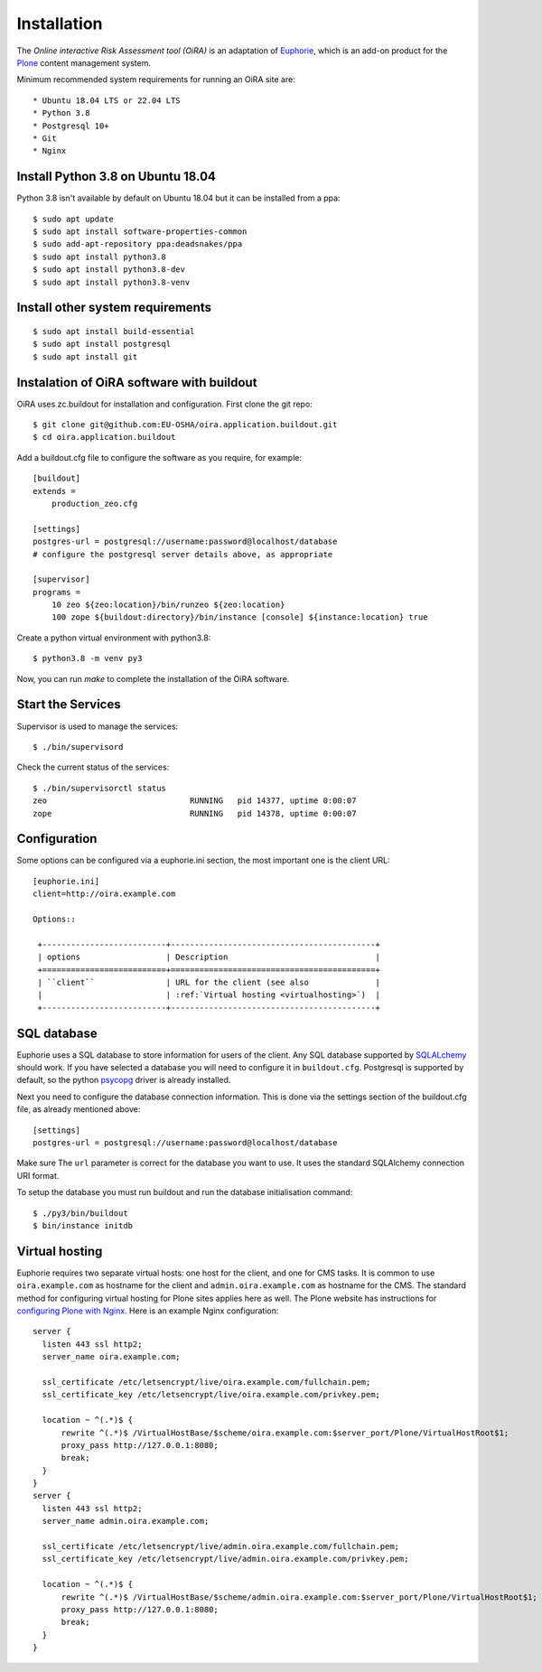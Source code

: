 Installation
============

The *Online interactive Risk Assessment tool (OiRA)* is an adaptation of 
`Euphorie`_, which is an add-on product for the `Plone`_ content management
system.

Minimum recommended system requirements for running an OiRA site are::

* Ubuntu 18.04 LTS or 22.04 LTS
* Python 3.8
* Postgresql 10+
* Git
* Nginx

Install Python 3.8 on Ubuntu 18.04
----------------------------------

Python 3.8 isn't available by default on Ubuntu 18.04 but it can be installed from a ppa::

  $ sudo apt update
  $ sudo apt install software-properties-common
  $ sudo add-apt-repository ppa:deadsnakes/ppa
  $ sudo apt install python3.8
  $ sudo apt install python3.8-dev
  $ sudo apt install python3.8-venv


Install other system requirements
---------------------------------
::

  $ sudo apt install build-essential
  $ sudo apt install postgresql
  $ sudo apt install git

Instalation of OiRA software with buildout
------------------------------------------

OiRA uses zc.buildout for installation and configuration.
First clone the git repo::

  $ git clone git@github.com:EU-OSHA/oira.application.buildout.git
  $ cd oira.application.buildout

Add a buildout.cfg file to configure the software as you require, for example::

  [buildout]
  extends =
      production_zeo.cfg

  [settings]
  postgres-url = postgresql://username:password@localhost/database
  # configure the postgresql server details above, as appropriate

  [supervisor]
  programs =
      10 zeo ${zeo:location}/bin/runzeo ${zeo:location}
      100 zope ${buildout:directory}/bin/instance [console] ${instance:location} true

Create a python virtual environment with python3.8::

  $ python3.8 -m venv py3

Now, you can run `make` to complete the installation of the OiRA software.

Start the Services
------------------

Supervisor is used to manage the services::

  $ ./bin/supervisord

Check the current status of the services::

  $ ./bin/supervisorctl status
  zeo                              RUNNING   pid 14377, uptime 0:00:07
  zope                             RUNNING   pid 14378, uptime 0:00:07

Configuration
-------------

Some options can be configured via a euphorie.ini section, the most important one is the client URL::

  [euphorie.ini]
  client=http://oira.example.com

  Options::

   +--------------------------+-------------------------------------------+
   | options                  | Description                               |
   +==========================+===========================================+
   | ``client``               | URL for the client (see also              |
   |                          | :ref:`Virtual hosting <virtualhosting>`)  |
   +--------------------------+-------------------------------------------+
  

SQL database
------------

Euphorie uses a SQL database to store information for users of the client. Any
SQL database supported by SQLALchemy_ should work. If you have selected a
database you will need to configure it in ``buildout.cfg``. 
Postgresql is supported by default, so the python psycopg_ driver is already installed.

Next you need to configure the database connection information. 
This is done via the settings section of the buildout.cfg file, as already mentioned above::

  [settings]
  postgres-url = postgresql://username:password@localhost/database

Make sure The ``url`` parameter is correct for the database you want to use.
It uses the standard SQLAlchemy connection URI format.

To setup the database you must run buildout and run the database initialisation
command::

    $ ./py3/bin/buildout
    $ bin/instance initdb  
  

.. _virtualhosting:

Virtual hosting
---------------

Euphorie requires two separate virtual hosts: one host for the client, and one
for CMS tasks. It is common to use ``oira.example.com`` as hostname for the
client and ``admin.oira.example.com`` as hostname for the CMS. The standard
method for configuring virtual hosting for Plone sites applies here as well. 
The Plone website has instructions for `configuring Plone with Nginx`_.
Here is an example Nginx configuration::

  server {
    listen 443 ssl http2;
    server_name oira.example.com;

    ssl_certificate /etc/letsencrypt/live/oira.example.com/fullchain.pem;
    ssl_certificate_key /etc/letsencrypt/live/oira.example.com/privkey.pem;

    location ~ ^(.*)$ {
        rewrite ^(.*)$ /VirtualHostBase/$scheme/oira.example.com:$server_port/Plone/VirtualHostRoot$1;
        proxy_pass http://127.0.0.1:8080;
        break;
    }
  }
  server {
    listen 443 ssl http2;
    server_name admin.oira.example.com;

    ssl_certificate /etc/letsencrypt/live/admin.oira.example.com/fullchain.pem;
    ssl_certificate_key /etc/letsencrypt/live/admin.oira.example.com/privkey.pem;

    location ~ ^(.*)$ {
        rewrite ^(.*)$ /VirtualHostBase/$scheme/admin.oira.example.com:$server_port/Plone/VirtualHostRoot$1;
        proxy_pass http://127.0.0.1:8080;
        break;
    }
  }
  
.. _Euphorie: https://pypi.python.org/pypi/Euphorie
.. _Plone: https://plone.org/
.. _SQLAlchemy: https://sqlalchemy.org/
.. _psycopg: https://www.psycopg.org/
.. _configuring Plone with Nginx: https://docs.plone.org/manage/deploying/front-end/nginx.html
